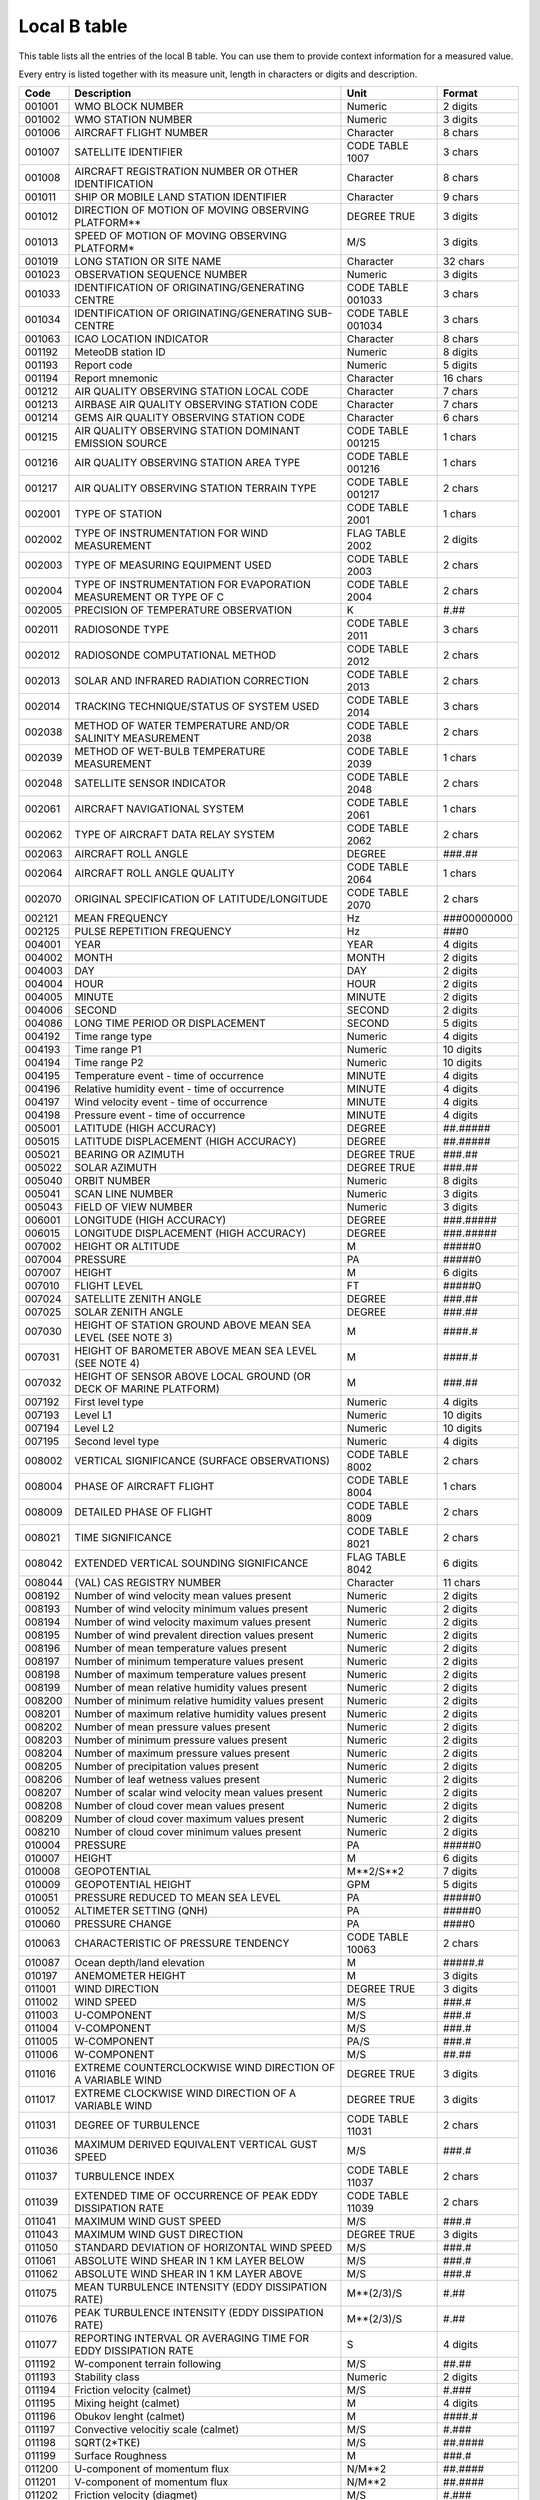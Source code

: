 .. _btable:

Local B table
=============

This table lists all the entries of the local B table.  You can use them to
provide context information for a measured value.

Every entry is listed together with its measure unit, length in characters or
digits and description.

.. list-table::
   :header-rows: 1

   * - Code
     - Description
     - Unit
     - Format

   * - 001001
     - WMO BLOCK NUMBER                                                
     - Numeric                 
     - 2 digits
   * - 001002
     - WMO STATION NUMBER                                              
     - Numeric                 
     - 3 digits
   * - 001006
     - AIRCRAFT FLIGHT NUMBER                                          
     - Character               
     - 8 chars
   * - 001007
     - SATELLITE IDENTIFIER                                            
     - CODE TABLE 1007         
     - 3 chars
   * - 001008
     - AIRCRAFT REGISTRATION NUMBER OR OTHER IDENTIFICATION            
     - Character               
     - 8 chars
   * - 001011
     - SHIP OR MOBILE LAND STATION IDENTIFIER                          
     - Character               
     - 9 chars
   * - 001012
     - DIRECTION OF MOTION OF MOVING OBSERVING PLATFORM**              
     - DEGREE TRUE             
     - 3 digits
   * - 001013
     - SPEED OF MOTION OF MOVING OBSERVING PLATFORM*                   
     - M/S                     
     - 3 digits
   * - 001019
     - LONG STATION OR SITE NAME                                       
     - Character               
     - 32 chars
   * - 001023
     - OBSERVATION SEQUENCE NUMBER                                     
     - Numeric                 
     - 3 digits
   * - 001033
     - IDENTIFICATION OF ORIGINATING/GENERATING CENTRE                 
     - CODE TABLE 001033       
     - 3 chars
   * - 001034
     - IDENTIFICATION OF ORIGINATING/GENERATING SUB-CENTRE             
     - CODE TABLE 001034       
     - 3 chars
   * - 001063
     - ICAO LOCATION INDICATOR                                         
     - Character               
     - 8 chars
   * - 001192
     - MeteoDB station ID                                              
     - Numeric                 
     - 8 digits
   * - 001193
     - Report code                                                     
     - Numeric                 
     - 5 digits
   * - 001194
     - Report mnemonic                                                 
     - Character               
     - 16 chars
   * - 001212
     - AIR QUALITY OBSERVING STATION LOCAL CODE                        
     - Character               
     - 7 chars
   * - 001213
     - AIRBASE AIR QUALITY OBSERVING STATION CODE                      
     - Character               
     - 7 chars
   * - 001214
     - GEMS AIR QUALITY OBSERVING STATION CODE                         
     - Character               
     - 6 chars
   * - 001215
     - AIR QUALITY OBSERVING STATION DOMINANT EMISSION SOURCE          
     - CODE TABLE 001215       
     - 1 chars
   * - 001216
     - AIR QUALITY OBSERVING STATION AREA TYPE                         
     - CODE TABLE 001216       
     - 1 chars
   * - 001217
     - AIR QUALITY OBSERVING STATION TERRAIN TYPE                      
     - CODE TABLE 001217       
     - 2 chars
   * - 002001
     - TYPE OF STATION                                                 
     - CODE TABLE 2001         
     - 1 chars
   * - 002002
     - TYPE OF INSTRUMENTATION FOR WIND MEASUREMENT                    
     - FLAG TABLE 2002         
     - 2 digits
   * - 002003
     - TYPE OF MEASURING EQUIPMENT USED                                
     - CODE TABLE 2003         
     - 2 chars
   * - 002004
     - TYPE OF INSTRUMENTATION FOR EVAPORATION MEASUREMENT OR TYPE OF C
     - CODE TABLE 2004         
     - 2 chars
   * - 002005
     - PRECISION OF TEMPERATURE OBSERVATION                            
     - K                       
     - #.##
   * - 002011
     - RADIOSONDE TYPE                                                 
     - CODE TABLE 2011         
     - 3 chars
   * - 002012
     - RADIOSONDE COMPUTATIONAL METHOD                                 
     - CODE TABLE 2012         
     - 2 chars
   * - 002013
     - SOLAR AND INFRARED RADIATION CORRECTION                         
     - CODE TABLE 2013         
     - 2 chars
   * - 002014
     - TRACKING TECHNIQUE/STATUS OF SYSTEM USED                        
     - CODE TABLE 2014         
     - 3 chars
   * - 002038
     - METHOD OF WATER TEMPERATURE AND/OR SALINITY MEASUREMENT         
     - CODE TABLE 2038         
     - 2 chars
   * - 002039
     - METHOD OF WET-BULB TEMPERATURE MEASUREMENT                      
     - CODE TABLE 2039         
     - 1 chars
   * - 002048
     - SATELLITE SENSOR INDICATOR                                      
     - CODE TABLE 2048         
     - 2 chars
   * - 002061
     - AIRCRAFT NAVIGATIONAL SYSTEM                                    
     - CODE TABLE 2061         
     - 1 chars
   * - 002062
     - TYPE OF AIRCRAFT DATA RELAY SYSTEM                              
     - CODE TABLE 2062         
     - 2 chars
   * - 002063
     - AIRCRAFT ROLL ANGLE                                             
     - DEGREE                  
     - ###.##
   * - 002064
     - AIRCRAFT ROLL ANGLE QUALITY                                     
     - CODE TABLE 2064         
     - 1 chars
   * - 002070
     - ORIGINAL SPECIFICATION OF LATITUDE/LONGITUDE                    
     - CODE TABLE 2070         
     - 2 chars
   * - 002121
     - MEAN FREQUENCY                                                  
     - Hz                      
     - ###00000000
   * - 002125
     - PULSE REPETITION FREQUENCY                                      
     - Hz                      
     - ###0
   * - 004001
     - YEAR                                                            
     - YEAR                    
     - 4 digits
   * - 004002
     - MONTH                                                           
     - MONTH                   
     - 2 digits
   * - 004003
     - DAY                                                             
     - DAY                     
     - 2 digits
   * - 004004
     - HOUR                                                            
     - HOUR                    
     - 2 digits
   * - 004005
     - MINUTE                                                          
     - MINUTE                  
     - 2 digits
   * - 004006
     - SECOND                                                          
     - SECOND                  
     - 2 digits
   * - 004086
     - LONG TIME PERIOD OR DISPLACEMENT                                
     - SECOND                  
     - 5 digits
   * - 004192
     - Time range type                                                 
     - Numeric                 
     - 4 digits
   * - 004193
     - Time range P1                                                   
     - Numeric                 
     - 10 digits
   * - 004194
     - Time range P2                                                   
     - Numeric                 
     - 10 digits
   * - 004195
     - Temperature event - time of occurrence                          
     - MINUTE                  
     - 4 digits
   * - 004196
     - Relative humidity event - time of occurrence                    
     - MINUTE                  
     - 4 digits
   * - 004197
     - Wind velocity event - time of occurrence                        
     - MINUTE                  
     - 4 digits
   * - 004198
     - Pressure event - time of occurrence                             
     - MINUTE                  
     - 4 digits
   * - 005001
     - LATITUDE (HIGH ACCURACY)                                        
     - DEGREE                  
     - ##.#####
   * - 005015
     - LATITUDE DISPLACEMENT (HIGH ACCURACY)                           
     - DEGREE                  
     - ##.#####
   * - 005021
     - BEARING OR AZIMUTH                                              
     - DEGREE TRUE             
     - ###.##
   * - 005022
     - SOLAR AZIMUTH                                                   
     - DEGREE TRUE             
     - ###.##
   * - 005040
     - ORBIT NUMBER                                                    
     - Numeric                 
     - 8 digits
   * - 005041
     - SCAN LINE NUMBER                                                
     - Numeric                 
     - 3 digits
   * - 005043
     - FIELD OF VIEW NUMBER                                            
     - Numeric                 
     - 3 digits
   * - 006001
     - LONGITUDE (HIGH ACCURACY)                                       
     - DEGREE                  
     - ###.#####
   * - 006015
     - LONGITUDE DISPLACEMENT (HIGH ACCURACY)                          
     - DEGREE                  
     - ###.#####
   * - 007002
     - HEIGHT OR ALTITUDE                                              
     - M                       
     - #####0
   * - 007004
     - PRESSURE                                                        
     - PA                      
     - #####0
   * - 007007
     - HEIGHT                                                          
     - M                       
     - 6 digits
   * - 007010
     - FLIGHT LEVEL                                                    
     - FT                      
     - #####0
   * - 007024
     - SATELLITE ZENITH ANGLE                                          
     - DEGREE                  
     - ###.##
   * - 007025
     - SOLAR ZENITH ANGLE                                              
     - DEGREE                  
     - ###.##
   * - 007030
     - HEIGHT OF STATION GROUND ABOVE MEAN SEA LEVEL (SEE NOTE 3)      
     - M                       
     - ####.#
   * - 007031
     - HEIGHT OF BAROMETER ABOVE MEAN SEA LEVEL (SEE NOTE 4)           
     - M                       
     - ####.#
   * - 007032
     - HEIGHT OF SENSOR ABOVE LOCAL GROUND (OR DECK OF MARINE PLATFORM)
     - M                       
     - ###.##
   * - 007192
     - First level type                                                
     - Numeric                 
     - 4 digits
   * - 007193
     - Level L1                                                        
     - Numeric                 
     - 10 digits
   * - 007194
     - Level L2                                                        
     - Numeric                 
     - 10 digits
   * - 007195
     - Second level type                                               
     - Numeric                 
     - 4 digits
   * - 008002
     - VERTICAL SIGNIFICANCE (SURFACE OBSERVATIONS)                    
     - CODE TABLE 8002         
     - 2 chars
   * - 008004
     - PHASE OF AIRCRAFT FLIGHT                                        
     - CODE TABLE 8004         
     - 1 chars
   * - 008009
     - DETAILED PHASE OF FLIGHT                                        
     - CODE TABLE 8009         
     - 2 chars
   * - 008021
     - TIME SIGNIFICANCE                                               
     - CODE TABLE 8021         
     - 2 chars
   * - 008042
     - EXTENDED VERTICAL SOUNDING SIGNIFICANCE                         
     - FLAG TABLE 8042         
     - 6 digits
   * - 008044
     - (VAL) CAS REGISTRY NUMBER                                       
     - Character               
     - 11 chars
   * - 008192
     - Number of wind velocity mean values present                     
     - Numeric                 
     - 2 digits
   * - 008193
     - Number of wind velocity minimum values present                  
     - Numeric                 
     - 2 digits
   * - 008194
     - Number of wind velocity maximum values present                  
     - Numeric                 
     - 2 digits
   * - 008195
     - Number of wind prevalent direction values present               
     - Numeric                 
     - 2 digits
   * - 008196
     - Number of mean temperature values present                       
     - Numeric                 
     - 2 digits
   * - 008197
     - Number of minimum temperature values present                    
     - Numeric                 
     - 2 digits
   * - 008198
     - Number of maximum temperature values present                    
     - Numeric                 
     - 2 digits
   * - 008199
     - Number of mean relative humidity values present                 
     - Numeric                 
     - 2 digits
   * - 008200
     - Number of minimum relative humidity values present              
     - Numeric                 
     - 2 digits
   * - 008201
     - Number of maximum relative humidity values present              
     - Numeric                 
     - 2 digits
   * - 008202
     - Number of mean pressure values present                          
     - Numeric                 
     - 2 digits
   * - 008203
     - Number of minimum pressure values present                       
     - Numeric                 
     - 2 digits
   * - 008204
     - Number of maximum pressure values present                       
     - Numeric                 
     - 2 digits
   * - 008205
     - Number of precipitation values present                          
     - Numeric                 
     - 2 digits
   * - 008206
     - Number of leaf wetness values present                           
     - Numeric                 
     - 2 digits
   * - 008207
     - Number of scalar wind velocity mean values present              
     - Numeric                 
     - 2 digits
   * - 008208
     - Number of cloud cover mean values present                       
     - Numeric                 
     - 2 digits
   * - 008209
     - Number of cloud cover maximum values present                    
     - Numeric                 
     - 2 digits
   * - 008210
     - Number of cloud cover minimum values present                    
     - Numeric                 
     - 2 digits
   * - 010004
     - PRESSURE                                                        
     - PA                      
     - #####0
   * - 010007
     - HEIGHT                                                          
     - M                       
     - 6 digits
   * - 010008
     - GEOPOTENTIAL                                                    
     - M**2/S**2               
     - 7 digits
   * - 010009
     - GEOPOTENTIAL HEIGHT                                             
     - GPM                     
     - 5 digits
   * - 010051
     - PRESSURE REDUCED TO MEAN SEA LEVEL                              
     - PA                      
     - #####0
   * - 010052
     - ALTIMETER SETTING (QNH)                                         
     - PA                      
     - #####0
   * - 010060
     - PRESSURE CHANGE                                                 
     - PA                      
     - ####0
   * - 010063
     - CHARACTERISTIC OF PRESSURE TENDENCY                             
     - CODE TABLE 10063        
     - 2 chars
   * - 010087
     - Ocean depth/land elevation                                      
     - M                       
     - #####.#
   * - 010197
     - ANEMOMETER HEIGHT                                               
     - M                       
     - 3 digits
   * - 011001
     - WIND DIRECTION                                                  
     - DEGREE TRUE             
     - 3 digits
   * - 011002
     - WIND SPEED                                                      
     - M/S                     
     - ###.#
   * - 011003
     - U-COMPONENT                                                     
     - M/S                     
     - ###.#
   * - 011004
     - V-COMPONENT                                                     
     - M/S                     
     - ###.#
   * - 011005
     - W-COMPONENT                                                     
     - PA/S                    
     - ###.#
   * - 011006
     - W-COMPONENT                                                     
     - M/S                     
     - ##.##
   * - 011016
     - EXTREME COUNTERCLOCKWISE WIND DIRECTION OF A VARIABLE WIND      
     - DEGREE TRUE             
     - 3 digits
   * - 011017
     - EXTREME CLOCKWISE WIND DIRECTION OF A VARIABLE WIND             
     - DEGREE TRUE             
     - 3 digits
   * - 011031
     - DEGREE OF TURBULENCE                                            
     - CODE TABLE 11031        
     - 2 chars
   * - 011036
     - MAXIMUM DERIVED EQUIVALENT VERTICAL GUST SPEED                  
     - M/S                     
     - ###.#
   * - 011037
     - TURBULENCE INDEX                                                
     - CODE TABLE 11037        
     - 2 chars
   * - 011039
     - EXTENDED TIME OF OCCURRENCE OF PEAK  EDDY DISSIPATION RATE      
     - CODE TABLE 11039        
     - 2 chars
   * - 011041
     - MAXIMUM WIND GUST SPEED                                         
     - M/S                     
     - ###.#
   * - 011043
     - MAXIMUM WIND GUST DIRECTION                                     
     - DEGREE TRUE             
     - 3 digits
   * - 011050
     - STANDARD DEVIATION OF HORIZONTAL WIND SPEED                     
     - M/S                     
     - ###.#
   * - 011061
     - ABSOLUTE WIND SHEAR IN 1 KM LAYER BELOW                         
     - M/S                     
     - ###.#
   * - 011062
     - ABSOLUTE WIND SHEAR IN 1 KM LAYER ABOVE                         
     - M/S                     
     - ###.#
   * - 011075
     - MEAN TURBULENCE INTENSITY (EDDY DISSIPATION RATE)               
     - M**(2/3)/S              
     - #.##
   * - 011076
     - PEAK TURBULENCE INTENSITY (EDDY DISSIPATION RATE)               
     - M**(2/3)/S              
     - #.##
   * - 011077
     - REPORTING INTERVAL OR AVERAGING TIME FOR EDDY DISSIPATION RATE  
     - S                       
     - 4 digits
   * - 011192
     - W-component terrain following                                   
     - M/S                     
     - ##.##
   * - 011193
     - Stability class                                                 
     - Numeric                 
     - 2 digits
   * - 011194
     - Friction velocity (calmet)                                      
     - M/S                     
     - #.###
   * - 011195
     - Mixing height (calmet)                                          
     - M                       
     - 4 digits
   * - 011196
     - Obukov lenght (calmet)                                          
     - M                       
     - ####.#
   * - 011197
     - Convective velocitiy scale (calmet)                             
     - M/S                     
     - #.###
   * - 011198
     - SQRT(2*TKE)                                                     
     - M/S                     
     - ##.####
   * - 011199
     - Surface Roughness                                               
     - M                       
     - ###.#
   * - 011200
     - U-component of momentum flux                                    
     - N/M**2                  
     - ##.####
   * - 011201
     - V-component of momentum flux                                    
     - N/M**2                  
     - ##.####
   * - 011202
     - Friction velocity (diagmet)                                     
     - M/S                     
     - #.###
   * - 011203
     - Mixing height (diagmet)                                         
     - M                       
     - 4 digits
   * - 011204
     - Obukov lenght (diagmet)                                         
     - M                       
     - ####.#
   * - 011205
     - Convective velocitiy scale (diagmet)                            
     - M/S                     
     - #.###
   * - 011206
     - Friction velocity (COSMO)                                       
     - M/S                     
     - #.###
   * - 011207
     - Obukov lenght (COSMO)                                           
     - M                       
     - ####.#
   * - 011208
     - Distance covered by the hourly mean wind                        
     - M                       
     - 7 digits
   * - 012001
     - TEMPERATURE/AIR TEMPERATURE                                     
     - C                       
     - ##.#
   * - 012003
     - DEW-POINT TEMPERATURE                                           
     - C                       
     - ##.#
   * - 012030
     - SOIL TEMPERATURE                                                
     - C                       
     - ##.#
   * - 012049
     - Temperature change over specified period                        
     - C                       
     - 2 digits
   * - 012061
     - SKIN TEMPERATURE                                                
     - K                       
     - ###.#
   * - 012063
     - BRIGHTNESS TEMPERATURE                                          
     - K                       
     - ###.#
   * - 012101
     - TEMPERATURE/DRY-BULB TEMPERATURE                                
     - K                       
     - ###.##
   * - 012102
     - WET-BULB TEMPERATURE                                            
     - C                       
     - ##.##
   * - 012103
     - DEW-POINT TEMPERATURE                                           
     - K                       
     - ###.##
   * - 012121
     - GROUND MINIMUM TEMPERATURE                                      
     - C                       
     - ##.##
   * - 012131
     - SNOW TEMPERATURE                                                
     - C                       
     - ##.##
   * - 012192
     - POTENTIAL TEMPERATURE                                           
     - K                       
     - ###.##
   * - 012193
     - PSEUDO-EQUIVALENT POTENTIAL TEMPERATURE                         
     - K                       
     - ###.##
   * - 012194
     - Air density                                                     
     - KG/M**3                 
     - .######
   * - 013001
     - SPECIFIC HUMIDITY                                               
     - KG/KG                   
     - .#####
   * - 013002
     - MIXING RATIO                                                    
     - KG/KG                   
     - .#####
   * - 013003
     - RELATIVE HUMIDITY                                               
     - %                       
     - 3 digits
   * - 013011
     - TOTAL PRECIPITATION / TOTAL WATER EQUIVALENT                    
     - KG/M**2                 
     - ####.#
   * - 013012
     - DEPTH OF FRESH SNOW                                             
     - M                       
     - ##.##
   * - 013013
     - TOTAL SNOW DEPTH                                                
     - M                       
     - ###.###
   * - 013031
     - EVAPOTRANSPIRATION                                              
     - KG/M**2                 
     - 3 digits
   * - 013033
     - EVAPORATION/EVAPOTRANSPIRATION                                  
     - KG/M**2                 
     - ###.#
   * - 013080
     - WATER PH                                                        
     - pH                      
     - ##.#
   * - 013081
     - WATER CONDUCTIVITY                                              
     - S/M                     
     - #.###
   * - 013082
     - WATER TEMPERATURE                                               
     - K                       
     - ###.#
   * - 013083
     - DISSOLVED OXYGEN                                                
     - KG/M**3                 
     - .######
   * - 013192
     - Cloud liquid water content                                      
     - KG/KG                   
     - .########
   * - 013193
     - Cloud ice content                                               
     - KG/KG                   
     - .########
   * - 013194
     - Water table depth                                               
     - M                       
     - ###.###
   * - 013195
     - Precipitating liquid water                                      
     - KG/KG                   
     - .########
   * - 013196
     - Precipitating ice                                               
     - KG/KG                   
     - .########
   * - 013197
     - Total precipitating water+ice                                   
     - KG/KG                   
     - .########
   * - 013198
     - Total liquid water (cloud+precipitating)                        
     - KG/KG                   
     - .########
   * - 013199
     - Total ice (cloud+precipitating)                                 
     - KG/KG                   
     - .########
   * - 013200
     - Grid-scale liquid precipitation                                 
     - KG/M**2                 
     - ####.#
   * - 013201
     - Grid-scale snowfall                                             
     - KG/M**2                 
     - ####.#
   * - 013202
     - Convective liquid precipitation                                 
     - KG/M**2                 
     - ####.#
   * - 013203
     - Convective snowfall                                             
     - KG/M**2                 
     - ####.#
   * - 013204
     - Total convective precipitation (liquid + snow)                  
     - KG/M**2                 
     - ####.#
   * - 013205
     - Snowfall (grid-scale + convective)                              
     - KG/M**2                 
     - ####.#
   * - 013206
     - Soil water content                                              
     - KG/M**2                 
     - ####.#
   * - 013210
     - Penetration of the probe in the snow                            
     - M                       
     - #.##
   * - 013211
     - Volume of basin                                                 
     - M**3                    
     - 12 digits
   * - 013212
     - Leaf wetness duration                                           
     - S                       
     - #######0
   * - 013215
     - River level                                                     
     - M                       
     - ####.##
   * - 013216
     - Hourly precipitation                                            
     - KG/M**2                 
     - ####.#
   * - 013217
     - 5 minutes precipitation                                         
     - KG/M**2                 
     - ####.#
   * - 013218
     - 10 minutes precipitation                                        
     - KG/M**2                 
     - ####.#
   * - 013219
     - 15 minutes precipitation                                        
     - KG/M**2                 
     - ####.#
   * - 013220
     - 20 minutes precipitation                                        
     - KG/M**2                 
     - ####.#
   * - 013221
     - 30 minutes precipitation                                        
     - KG/M**2                 
     - ####.#
   * - 013222
     - 180 minutes precipitation                                       
     - KG/M**2                 
     - ####.#
   * - 013223
     - 360 minutes precipitation                                       
     - KG/M**2                 
     - ####.#
   * - 013224
     - 720 minutes precipitation                                       
     - KG/M**2                 
     - ####.#
   * - 013225
     - 1440 minutes precipitation                                      
     - KG/M**2                 
     - ####.#
   * - 013226
     - River discharge                                                 
     - M**3/S                  
     - #####.##
   * - 013227
     - Soil volumetric water content                                   
     - %                       
     - ###.#
   * - 013228
     - Piezometric level                                               
     - M                       
     - ###.###
   * - 013229
     - Density of snow                                                 
     - KG/M**3                 
     - ####.#
   * - 013230
     - Convective Available Potential Energy (CAPE)                    
     - J/KG                    
     - ####.#
   * - 013231
     - Ossigeno disciolto sat                                          
     - %                       
     - ###.#
   * - 013232
     - Reference evapotranspiration according to Penman Monteith       
     - KG/M**2                 
     - 3 digits
   * - 013233
     - Reference evapotranspiration according to Hargreav.-Samani      
     - KG/M**2                 
     - 3 digits
   * - 014002
     - Long-wave radiation, integrated over period specified           
     - J/M**2                  
     - #####000
   * - 014004
     - Short-wave radiation, integrated over period specified          
     - J/M**2                  
     - #####000
   * - 014016
     - NET RADIATION                                                   
     - J/M**2                  
     - #####0000
   * - 014017
     - INSTANTANEOUS LONG-WAVE RADIATION (incoming)                    
     - W/M**2                  
     - 4 digits
   * - 014018
     - INSTANTANEOUS SHORT-WAVE RADIATION (incoming)                   
     - W/M**2                  
     - ####000
   * - 014019
     - SURFACE ALBEDO                                                  
     - %                       
     - 3 digits
   * - 014021
     - GLOBAL SOLAR RADIATION, INTEGRATED OVER PERIOD SPECIFIED        
     - J/M**2                  
     - #####0000
   * - 014028
     - Global solar radiation (high accuracy), integrated over period s
     - J/M**2                  
     - ######00
   * - 014029
     - Diffuse solar radiation (high accuracy), integrated over period 
     - J/M**2                  
     - ######00
   * - 014030
     - Direct solar radiation (high accuracy), integrated over period s
     - J/M**2                  
     - ######00
   * - 014031
     - TOTAL SUNSHINE                                                  
     - MINUTE                  
     - 4 digits
   * - 014192
     - Sensible heat flux                                              
     - W/M**2                  
     - 4 digits
   * - 014193
     - Latent heat flux                                                
     - W/M**2                  
     - 4 digits
   * - 014194
     - Direct solar radiation flux                                     
     - W/M**2                  
     - ####000
   * - 014195
     - Diffuse solar radiation flux                                    
     - W/M**2                  
     - ####000
   * - 014196
     - NET LONG-WAVE RADIATION FLUX                                    
     - W/M**2                  
     - 4 digits
   * - 014197
     - NET SHORT-WAVE RADIATION FLUX                                   
     - W/M**2                  
     - ####000
   * - 014198
     - Global radiation flux (downward)                                
     - W/M**2                  
     - 4 digits
   * - 014199
     - Visible radiation flux (upward)                                 
     - W/M**2                  
     - 4 digits
   * - 014200
     - Infrared radiation flux (downward)                              
     - W/M**2                  
     - 4 digits
   * - 014201
     - Infrared radiation flux (upward)                                
     - W/M**2                  
     - 4 digits
   * - 015192
     - NO Concentration                                                
     - KG/M**3                 
     - .##########
   * - 015193
     - NO2 Concentration                                               
     - KG/M**3                 
     - .##########
   * - 015194
     - O3 Concentration                                                
     - KG/M**3                 
     - .##########
   * - 015195
     - PM10 Concentration                                              
     - KG/M**3                 
     - .##########
   * - 015196
     - CO Concentration                                                
     - KG/M**3                 
     - .##########
   * - 015197
     - SO2 Concentration                                               
     - KG/M**3                 
     - .##########
   * - 015198
     - PM2.5 Concentration                                             
     - KG/M**3                 
     - .##########
   * - 015199
     - NOY Concentration                                               
     - KG/M**3                 
     - .##########
   * - 015200
     - HCNM Concentration                                              
     - KG/M**3                 
     - .##########
   * - 015201
     - ALDE Concentration                                              
     - KG/M**3                 
     - .##########
   * - 015202
     - PM5 Concentration (tot. aerosol < 5 ug)                         
     - KG/M**3                 
     - .##########
   * - 015203
     - PM1 Concentration (tot. aerosol < 1.25 ug)                      
     - KG/M**3                 
     - .##########
   * - 015204
     - PM06 Concentration (tot. aerosol < 0.6 ug)                      
     - KG/M**3                 
     - .##########
   * - 015205
     - PM03 Concentration (tot. aerosol < 0.3 ug)                      
     - KG/M**3                 
     - .##########
   * - 015206
     - PM015 Concentration (tot. aerosol < 0.15 ug)                    
     - KG/M**3                 
     - .##########
   * - 015207
     - PM008 Concentration (tot. aerosol < 0.08 ug)                    
     - KG/M**3                 
     - .##########
   * - 015208
     - Concentration of primary particulate matter in PM10             
     - KG/M**3                 
     - .##########
   * - 015209
     - Concentration of sulfate in PM10                                
     - KG/M**3                 
     - .##########
   * - 015210
     - Concentration of nitrate in PM10                                
     - KG/M**3                 
     - .##########
   * - 015211
     - Concentration of ammonium in PM10                               
     - KG/M**3                 
     - .##########
   * - 015212
     - Concentration of black carbon in PM10                           
     - KG/M**3                 
     - .##########
   * - 015213
     - Concentration of organic carbon in PM10                         
     - KG/M**3                 
     - .##########
   * - 015214
     - Concentration of dust in PM10                                   
     - KG/M**3                 
     - .##########
   * - 015215
     - Concentration of anthrop. A1D in PM10                           
     - KG/M**3                 
     - .##########
   * - 015216
     - Concentration of anthrop. BmP in PM10                           
     - KG/M**3                 
     - .##########
   * - 015217
     - Concentration of biogenic A1D in PM10                           
     - KG/M**3                 
     - .##########
   * - 015218
     - Concentration of biogenic BmP in PM10                           
     - KG/M**3                 
     - .##########
   * - 015219
     - Concentration of water in PM10                                  
     - KG/M**3                 
     - .##########
   * - 015220
     - Concentration of sea salt in PM10                               
     - KG/M**3                 
     - .##########
   * - 015221
     - Concentration of secondary organic aerosol in PM10              
     - KG/M**3                 
     - .##########
   * - 015222
     - Total concentration of primary aerosol in PM10                  
     - KG/M**3                 
     - .##########
   * - 015223
     - Total concentration of secondary aerosol in PM10                
     - KG/M**3                 
     - .##########
   * - 015224
     - Uncertainity in O3 estimate (Pesco)                             
     - KG/M**3                 
     - .##########
   * - 015225
     - Uncertainity in PM10 estimate (Pesco)                           
     - KG/M**3                 
     - .##########
   * - 015226
     - Uncertainity in NO2 estimate (Pesco)                            
     - KG/M**3                 
     - .##########
   * - 015227
     - Uncertainity in PM2.5 estimate (Pesco)                          
     - KG/M**3                 
     - .##########
   * - 015228
     - NH3 Concentration                                               
     - KG/M**3                 
     - .##########
   * - 015229
     - Concentration of primary part. matter in aerosol                
     - KG/M**3                 
     - .##########
   * - 015230
     - Concentration of sulfate in aerosol                             
     - KG/M**3                 
     - .##########
   * - 015231
     - Concentration of nitrate in aerosol                             
     - KG/M**3                 
     - .##########
   * - 015232
     - Concentration of ammonium in aerosol                            
     - KG/M**3                 
     - .##########
   * - 015233
     - Concentration of anthrop. sec. org. in aerosol                  
     - KG/M**3                 
     - .##########
   * - 015234
     - Concentration of biogenic sec. org. in aerosol                  
     - KG/M**3                 
     - .##########
   * - 015235
     - Concentration of ISOPA1 in PM10                                 
     - KG/M**3                 
     - .##########
   * - 015236
     - C6H6 Concentration                                              
     - KG/M**3                 
     - .##########
   * - 015237
     - Concentration of anthropogenic aerosol in PM10                  
     - KG/M**3                 
     - .##########
   * - 015238
     - Concentration of biogenic aerosol in PM10                       
     - KG/M**3                 
     - .##########
   * - 015239
     - Concentration of anthropogenic aerosol in PM2.5                 
     - KG/M**3                 
     - .##########
   * - 015240
     - Concentration of biogenic aerosol in PM2.5                      
     - KG/M**3                 
     - .##########
   * - 015241
     - Aerosol Optical Thickness                                       
     - Numeric                 
     - #.####
   * - 020001
     - HORIZONTAL VISIBILITY                                           
     - M                       
     - ####0
   * - 020003
     - PRESENT WEATHER (SEE NOTE 1)                                    
     - CODE TABLE 20003        
     - 3 chars
   * - 020004
     - PAST WEATHER (1) (SEE NOTE 2)                                   
     - CODE TABLE 20004        
     - 2 chars
   * - 020005
     - PAST WEATHER (2) (SEE NOTE 2)                                   
     - CODE TABLE 20005        
     - 2 chars
   * - 020009
     - GENERAL WEATHER INDICATOR (TAF/METAR)                           
     - CODE TABLE 20009        
     - 2 chars
   * - 020010
     - CLOUD COVER (TOTAL)                                             
     - %                       
     - 3 digits
   * - 020011
     - CLOUD AMOUNT                                                    
     - CODE TABLE 20011        
     - 2 chars
   * - 020012
     - CLOUD TYPE                                                      
     - CODE TABLE 20012        
     - 2 chars
   * - 020013
     - HEIGHT OF BASE OF CLOUD                                         
     - M                       
     - 5 digits
   * - 020017
     - CLOUD TOP DESCRIPTION                                           
     - CODE TABLE 20017        
     - 2 chars
   * - 020019
     - SIGNIFICANT PRESENT OR FORECAST WEATHER                         
     - Character               
     - 9 chars
   * - 020021
     - TYPE OF PRECIPITATION                                           
     - FLAG TABLE 20021        
     - 10 digits
   * - 020031
     - ICE DEPOSIT (THICKNESS)                                         
     - M                       
     - #.##
   * - 020032
     - RATE OF ICE ACCRETION                                           
     - CODE TABLE 20032        
     - 1 chars
   * - 020033
     - CAUSE OF ICE ACCRETION                                          
     - FLAG TABLE 20033        
     - 2 digits
   * - 020034
     - SEA ICE CONCENTRATION                                           
     - CODE TABLE 20034        
     - 2 chars
   * - 020035
     - AMOUNT AND TYPE OF ICE                                          
     - CODE TABLE 20035        
     - 2 chars
   * - 020036
     - ICE SITUATION                                                   
     - CODE TABLE 20036        
     - 2 chars
   * - 020037
     - ICE DEVELOPMENT                                                 
     - CODE TABLE 20037        
     - 2 chars
   * - 020038
     - BEARING OF ICE EDGE (SEE NOTE 3)                                
     - DEGREE TRUE             
     - 3 digits
   * - 020042
     - AIRFRAME ICING PRESENT                                          
     - CODE TABLE 20042        
     - 1 chars
   * - 020043
     - PEAK LIQUID WATER CONTENT                                       
     - KG/M**3                 
     - .####
   * - 020044
     - AVERAGE LIQUID WATER CONTENT                                    
     - KG/M**3                 
     - .####
   * - 020045
     - SUPERCOOLED LARGE DROPLET (SLD) CONDITIONS                      
     - CODE TABLE 20045        
     - 2 chars
   * - 020062
     - STATE OF THE GROUND (WITH OR WITHOUT SNOW)                      
     - CODE TABLE 20062        
     - 2 chars
   * - 020192
     - Presence of rain > 1mm                                          
     - BOOLEAN                 
     - 1 digits
   * - 020193
     - Cloud type (METAR)                                              
     - Character               
     - 2 chars
   * - 020194
     - Presence of shower                                              
     - BOOLEAN                 
     - 1 digits
   * - 020195
     - Presence of hail                                                
     - BOOLEAN                 
     - 1 digits
   * - 020196
     - Presence of thunderstorm                                        
     - BOOLEAN                 
     - 1 digits
   * - 020197
     - Presence of snow                                                
     - BOOLEAN                 
     - 1 digits
   * - 020198
     - Presence of frost                                               
     - BOOLEAN                 
     - 1 digits
   * - 020199
     - Presence of dew                                                 
     - BOOLEAN                 
     - 1 digits
   * - 020200
     - Presence of fog                                                 
     - BOOLEAN                 
     - 1 digits
   * - 020201
     - Presence of water-spout                                         
     - BOOLEAN                 
     - 1 digits
   * - 020202
     - State of the ground with snow                                   
     - CODE TABLE              
     - 2 chars
   * - 020203
     - Weather impact                                                  
     - CODE TABLE 20203        
     - 3 chars
   * - 022001
     - DIRECTION OF WAVES                                              
     - DEGREE TRUE             
     - 3 digits
   * - 022002
     - DIRECTION OF WIND WAVES                                         
     - DEGREE TRUE             
     - 3 digits
   * - 022003
     - DIRECTION OF SWELL WAVES                                        
     - DEGREE TRUE             
     - 3 digits
   * - 022004
     - DIRECTION OF CURRENT                                            
     - DEGREE TRUE             
     - 3 digits
   * - 022011
     - PERIOD OF WAVES                                                 
     - S                       
     - 2 digits
   * - 022012
     - PERIOD OF WIND WAVES                                            
     - S                       
     - 2 digits
   * - 022013
     - PERIOD OF SWELL WAVES                                           
     - S                       
     - 2 digits
   * - 022021
     - HEIGHT OF WAVES                                                 
     - M                       
     - ###.#
   * - 022022
     - HEIGHT OF WIND WAVES                                            
     - M                       
     - ###.#
   * - 022023
     - HEIGHT OF SWELL WAVES                                           
     - M                       
     - ###.#
   * - 022031
     - SPEED OF CURRENT                                                
     - M/S                     
     - ##.##
   * - 022032
     - SPEED OF SEA SURFACE CURRENT                                    
     - M/S                     
     - ##.##
   * - 022037
     - Tidal elevation with respect to national land datum             
     - M                       
     - ##.###
   * - 022038
     - Tidal elevation with respect to local chart datum               
     - M                       
     - ##.###
   * - 022043
     - SEA/WATER TEMPERATURE                                           
     - K                       
     - ###.##
   * - 022049
     - SEA-SURFACE TEMPERATURE                                         
     - K                       
     - ###.##
   * - 022062
     - SALINITY                                                        
     - PART PER THOUSAND       
     - ###.##
   * - 022063
     - TOTAL WATER DEPTH                                               
     - M                       
     - 5 digits
   * - 022066
     - WATER CONDUCTIVITY                                              
     - S M-1                   
     - ##.######
   * - 022070
     - SIGNIFICANT WAVE HEIGHT                                         
     - M                       
     - ##.##
   * - 022071
     - SPECTRAL PEAK WAVE PERIOD                                       
     - S                       
     - ##.#
   * - 022073
     - MAXIMUM WAVE HEIGHT                                             
     - M                       
     - ##.##
   * - 022074
     - AVERAGE WAVE PERIOD                                             
     - S                       
     - ##.#
   * - 022192
     - Current X component                                             
     - M/S                     
     - ##.##
   * - 022193
     - Current Y component                                             
     - M/S                     
     - ##.##
   * - 022194
     - Concentrazione clorofilla a                                     
     - microg/l                
     - ####.##
   * - 022195
     - Depth below sea surface                                         
     - M                       
     - ####.###
   * - 023192
     - Dry deposition of H2SO4                                         
     - MOL/M**3                
     - #.#####
   * - 023193
     - Wet deposition of H2SO4                                         
     - MOL/M**3                
     - #.#####
   * - 023194
     - Dry deposition of NH4                                           
     - MOL/M**3                
     - #.#####
   * - 023195
     - Wet deposition of NH4                                           
     - MOL/M**3                
     - #.#####
   * - 023196
     - Dry deposition of HNO3                                          
     - MOL/M**3                
     - #.#####
   * - 023197
     - Wet deposition of HNO3                                          
     - MOL/M**3                
     - #.#####
   * - 023198
     - Solid transport by river                                        
     - KG/S                    
     - ######.##
   * - 025025
     - Battery voltage                                                 
     - V                       
     - ##.#
   * - 025076
     - LOG-10 OF (TEMP-RAD CENTRAL WAVENUMBER) FOR ATOVS               
     - LOGM-1                  
     - ##.########
   * - 025192
     - Battery charge                                                  
     - %                       
     - 3 digits
   * - 025193
     - Battery current                                                 
     - A                       
     - ##.###
   * - 029192
     - Land fraction                                                   
     - %                       
     - ###.#
   * - 031000
     - SHORT DELAYED DESCRIPTOR REPLICATION FACTOR                     
     - Numeric                 
     - 1 digits
   * - 031001
     - DELAYED DESCRIPTOR REPLICATION FACTOR                           
     - Numeric                 
     - 3 digits
   * - 031002
     - EXTENDED DELAYED DESCRIPTOR REPLICATION FACTOR                  
     - Numeric                 
     - 5 digits
   * - 031011
     - DELAYED DESCRIPTOR AND DATA REPETITION FACTOR                   
     - Numeric                 
     - 3 digits
   * - 031012
     - EXTENDED DELAYED DESCRIPTOR AND DATA REPETITION FACTOR          
     - Numeric                 
     - 5 digits
   * - 031021
     - ASSOCIATED FIELD SIGNIFICANCE                                   
     - CODE TABLE 31021        
     - 2 chars
   * - 031031
     - DATA PRESENT INDICATOR                                          
     - FLAG TABLE 31031        
     - 1 digits
   * - 033002
     - QUALITY INFORMATION                                             
     - CODE TABLE 33002        
     - 1 chars
   * - 033003
     - QUALITY INFORMATION                                             
     - CODE TABLE 33003        
     - 1 chars
   * - 033005
     - QUALITY INFORMATION (AWS DATA)                                  
     - FLAG TABLE 33005        
     - 10 digits
   * - 033006
     - INTERNAL MEASUREMENT STATUS INFORMATION (AWS)                   
     - CODE TABLE 33006        
     - 1 chars
   * - 033007
     - PER CENT CONFIDENCE                                             
     - %                       
     - 3 digits
   * - 033015
     - DATA QUALITY CHECK INDICATOR                                    
     - CODE TABLE 33015        
     - 2 chars
   * - 033020
     - QUALITY CONTROL INDICATION OF FOLLOWING VALUE                   
     - CODE TABLE 33020        
     - 1 chars
   * - 033021
     - QUALITY OF FOLLOWING VALUE                                      
     - CODE TABLE 33021        
     - 1 chars
   * - 033022
     - QUALITY OF BUOY SATELLITE TRANSMISSION                          
     - CODE TABLE 33022        
     - 1 chars
   * - 033023
     - QUALITY OF BUOY LOCATION                                        
     - CODE TABLE 33023        
     - 1 chars
   * - 033024
     - STATION ELEVATION QUALITY MARK (FOR MOBILE STATIONS)            
     - CODE TABLE 33024        
     - 2 chars
   * - 033025
     - ACARS INTERPOLATED VALUES                                       
     - CODE TABLE 33025        
     - 1 chars
   * - 033026
     - MOISTURE QUALITY                                                
     - CODE TABLE 33026        
     - 2 chars
   * - 033027
     - LOCATION QUALITY CLASS (RANGE OF RADIUS OF 66 % CONFIDENCE)     
     - CODE TABLE 33027        
     - 1 chars
   * - 033030
     - SCAN LINE STATUS FLAGS FOR ATOVS                                
     - FLAG TABLE 33030        
     - 8 digits
   * - 033031
     - SCAN LINE QUALITY FLAGS FOR ATOVS                               
     - FLAG TABLE 33031        
     - 8 digits
   * - 033032
     - CHANNEL QUALITY FLAGS FOR ATOVS                                 
     - FLAG TABLE 33032        
     - 8 digits
   * - 033033
     - FIELD OF VIEW QUALITY FLAGS FOR ATOVS                           
     - FLAG TABLE 33033        
     - 8 digits
   * - 033035
     - MANUAL/AUTOMATIC QUALITY CONTROL                                
     - CODE TABLE 33035        
     - 2 chars
   * - 033036
     - NOMINAL CONFIDENCE THRESHOLD                                    
     - %                       
     - 3 digits
   * - 033037
     - WIND CORRELATION ERROR                                          
     - FLAG TABLE 33037        
     - 7 digits
   * - 033038
     - QUALITY FLAGS FOR GROUND-BASED GNSS DATA                        
     - FLAG TABLE 33038        
     - 4 digits
   * - 033040
     - CONFIDENCE INTERVAL                                             
     - PERCENT                 
     - 3 digits
   * - 033041
     - ATTRIBUTE OF FOLLOWING VALUE                                    
     - CODE TABLE 33041        
     - 1 chars
   * - 033050
     - GLOBAL GTSPP QUALITY FLAG                                       
     - CODE TABLE 33050        
     - 2 chars
   * - 033192
     - Climatological and consistency check                            
     - PERCENT                 
     - 3 digits
   * - 033193
     - Time consistency                                                
     - PERCENT                 
     - 3 digits
   * - 033194
     - Space consistency                                               
     - PERCENT                 
     - 3 digits
   * - 033195
     - MeteoDB variable ID                                             
     - Numeric                 
     - 8 digits
   * - 033196
     - Data has been invalidated                                       
     - CODE TABLE 33196        
     - 1 chars
   * - 033197
     - Manual replacement in substitution                              
     - CODE TABLE 33197        
     - 1 chars
   * - 033198
     - Observation increment                                           
     - Numeric                 
     - ######.####
   * - 033201
     - Kalman coefficient, state vector (s.v.) x1                      
     - Numeric                 
     - ######.####
   * - 033202
     - Kalman coefficient, state vector (s.v.) x2                      
     - Numeric                 
     - ######.####
   * - 033203
     - Kalman coefficient, s.v. error covariance matrix(1,1)           
     - Numeric                 
     - ######.####
   * - 033204
     - Kalman coefficient, s.v. error covariance matrix(1,2)           
     - Numeric                 
     - ######.####
   * - 033205
     - Kalman coefficient, s.v. error covariance matrix(2,1)           
     - Numeric                 
     - ######.####
   * - 033206
     - Kalman coefficient, s.v. error covariance matrix(2,2)           
     - Numeric                 
     - ######.####
   * - 033207
     - Kalman observation sequential counter                           
     - Numeric                 
     - 3 digits
   * - 033208
     - Kalman osservation missing counter                              
     - Numeric                 
     - 3 digits
   * - 033209
     - Normalized Density Index                                        
     - PERCENT                 
     - 3 digits
   * - 033210
     - Data in the interval used to compute the value                  
     - PERCENT                 
     - 3 digits
   * - 048001
     - Graminacee_Graminacee indistinte                                
     - POLLEN/M**3             
     - #######.#
   * - 048002
     - Betulacee_Ontano nero                                           
     - POLLEN/M**3             
     - #######.#
   * - 048003
     - Betulacee_Betulla                                               
     - POLLEN/M**3             
     - #######.#
   * - 048004
     - Betulacee_Betulacee indistinte                                  
     - POLLEN/M**3             
     - #######.#
   * - 048005
     - Composite_Ambrosia                                              
     - POLLEN/M**3             
     - #######.#
   * - 048006
     - Composite_Artemisia                                             
     - POLLEN/M**3             
     - #######.#
   * - 048007
     - Composite_Composite indistinte                                  
     - POLLEN/M**3             
     - #######.#
   * - 048008
     - Corilacee_Nocciolo                                              
     - POLLEN/M**3             
     - #######.#
   * - 048009
     - Corilacee_Carpino bianco -Carpino nero                          
     - POLLEN/M**3             
     - #######.#
   * - 048010
     - Corilacee_Corilacee indistinte                                  
     - POLLEN/M**3             
     - #######.#
   * - 048011
     - Fagacee_Castagno                                                
     - POLLEN/M**3             
     - #######.#
   * - 048012
     - Fagacee_Faggio                                                  
     - POLLEN/M**3             
     - #######.#
   * - 048013
     - Fagacee_Quercia                                                 
     - POLLEN/M**3             
     - #######.#
   * - 048014
     - Fagacee_Fagacee indistinte                                      
     - POLLEN/M**3             
     - #######.#
   * - 048015
     - Oleacee_Olivo                                                   
     - POLLEN/M**3             
     - #######.#
   * - 048016
     - Oleacee_Frassino                                                
     - POLLEN/M**3             
     - #######.#
   * - 048017
     - Oleacee_Oleacee indistinte                                      
     - POLLEN/M**3             
     - #######.#
   * - 048018
     - Plantaginacee_Plantaginacee indistinte                          
     - POLLEN/M**3             
     - #######.#
   * - 048019
     - Urticacee_Urticacee indistinte                                  
     - POLLEN/M**3             
     - #######.#
   * - 048020
     - Cupressacee - Taxacee indistinte_Cipresso comune                
     - POLLEN/M**3             
     - #######.#
   * - 048021
     - Cupressacee - Taxacee indistinte_Cupressacee - Taxacee ind      
     - POLLEN/M**3             
     - #######.#
   * - 048022
     - Chenopodiacee - Amarantacee Indistinte_Amaranto                 
     - POLLEN/M**3             
     - #######.#
   * - 048023
     - Chenopodiacee - Amarantacee Indistinte_Chenopodiacee - Ama      
     - POLLEN/M**3             
     - #######.#
   * - 048024
     - Poligonacee_Poligonacee indistinte                              
     - POLLEN/M**3             
     - #######.#
   * - 048025
     - Euphorbiacee_Euforbiacee indistinte                             
     - POLLEN/M**3             
     - #######.#
   * - 048026
     - Mirtacee_Mirtacee indistinte                                    
     - POLLEN/M**3             
     - #######.#
   * - 048027
     - Ulmacee_Bagolaro comune                                         
     - POLLEN/M**3             
     - #######.#
   * - 048028
     - Ulmacee_Olmo campestre                                          
     - POLLEN/M**3             
     - #######.#
   * - 048029
     - Ulmacee_Ulmacee indistinte                                      
     - POLLEN/M**3             
     - #######.#
   * - 048030
     - Platanacee_Platanacee indistinte                                
     - POLLEN/M**3             
     - #######.#
   * - 048031
     - Aceraceae_Aceracee indistinte                                   
     - POLLEN/M**3             
     - #######.#
   * - 048032
     - Pinacee_Pinacee indistinte                                      
     - POLLEN/M**3             
     - #######.#
   * - 048033
     - Salicacee_Salice comune                                         
     - POLLEN/M**3             
     - #######.#
   * - 048034
     - Salicacee_Pioppo                                                
     - POLLEN/M**3             
     - #######.#
   * - 048035
     - Salicacee_Salicacee indistinte                                  
     - POLLEN/M**3             
     - #######.#
   * - 048036
     - Ciperacee_Ciperacee indistinte                                  
     - POLLEN/M**3             
     - #######.#
   * - 048037
     - Juglandacee_Juglandacee indistinte                              
     - POLLEN/M**3             
     - #######.#
   * - 048038
     - Ippocastanacee_Ippocastanacee indistinte                        
     - POLLEN/M**3             
     - #######.#
   * - 048039
     - Spore fungine_Alternaria                                        
     - POLLEN/M**3             
     - #######.#
   * - 048040
     - Spore fungine_Botrytis                                          
     - POLLEN/M**3             
     - #######.#
   * - 048041
     - Spore fungine_Stemphylium                                       
     - POLLEN/M**3             
     - #######.#
   * - 048042
     - Spore fungine_Cladosporium                                      
     - POLLEN/M**3             
     - #######.#
   * - 048043
     - Spore fungine_Epicoccum                                         
     - POLLEN/M**3             
     - #######.#
   * - 048044
     - Altri Pollini / Non Identificati_Altri pollini identificat      
     - POLLEN/M**3             
     - #######.#
   * - 048045
     - Altri Pollini / Non Identificati_Pollini non identificati       
     - POLLEN/M**3             
     - #######.#
   * - 048046
     - Altre Spore / Non identificati_Altre spore fungine              
     - POLLEN/M**3             
     - #######.#
   * - 048047
     - Altre Spore / Non identificati_Spore fungine non identific      
     - POLLEN/M**3             
     - #######.#
   * - 048048
     - Graminacee_Graminacee indistinte 1                              
     - POLLEN/M**3             
     - #######.#
   * - 048049
     - Plantaginacee_Plantaginacee indistinte 1                        
     - POLLEN/M**3             
     - #######.#
   * - 048050
     - Urticacee_Urticacee indistinte 1                                
     - POLLEN/M**3             
     - #######.#
   * - 048051
     - Poligonacee_Poligonacee indistinte 1                            
     - POLLEN/M**3             
     - #######.#
   * - 048052
     - Euphorbiacee_Euforbiacee indistinte 1                           
     - POLLEN/M**3             
     - #######.#
   * - 048053
     - Mirtacee_Mirtacee indistinte 1                                  
     - POLLEN/M**3             
     - #######.#
   * - 048054
     - Platanacee_Platanacee indistinte 1                              
     - POLLEN/M**3             
     - #######.#
   * - 048055
     - Aceraceae_Aceracee indistinte 1                                 
     - POLLEN/M**3             
     - #######.#
   * - 048056
     - Pinacee_Pinacee indistinte 1                                    
     - POLLEN/M**3             
     - #######.#
   * - 048057
     - Ciperacee_Ciperacee indistinte 1                                
     - POLLEN/M**3             
     - #######.#
   * - 048058
     - Juglandacee_Juglandacee indistinte 1                            
     - POLLEN/M**3             
     - #######.#
   * - 048059
     - Ippocastanacee_Ippocastanacee indistinte 1                      
     - POLLEN/M**3             
     - #######.#
   * - 048060
     - Oleacee_Ligustro                                                
     - POLLEN/M**3             
     - #######.#
   * - 048061
     - Anacardiacee                                                    
     - POLLEN/M**3             
     - #######.#
   * - 048062
     - Apocinacee                                                      
     - POLLEN/M**3             
     - #######.#
   * - 048063
     - Araliacee                                                       
     - POLLEN/M**3             
     - #######.#
   * - 048064
     - Boraginacee                                                     
     - POLLEN/M**3             
     - #######.#
   * - 048065
     - Brassicacee                                                     
     - POLLEN/M**3             
     - #######.#
   * - 048066
     - Cannabacee                                                      
     - POLLEN/M**3             
     - #######.#
   * - 048067
     - Caprifoliacee                                                   
     - POLLEN/M**3             
     - #######.#
   * - 048068
     - Cariofillacee                                                   
     - POLLEN/M**3             
     - #######.#
   * - 048069
     - Cornacee                                                        
     - POLLEN/M**3             
     - #######.#
   * - 048070
     - Elaegnacee                                                      
     - POLLEN/M**3             
     - #######.#
   * - 048071
     - Lauracee                                                        
     - POLLEN/M**3             
     - #######.#
   * - 048072
     - Moracee                                                         
     - POLLEN/M**3             
     - #######.#
   * - 048073
     - Ramnacee                                                        
     - POLLEN/M**3             
     - #######.#
   * - 048074
     - Rosacee                                                         
     - POLLEN/M**3             
     - #######.#
   * - 048075
     - Rubiacee                                                        
     - POLLEN/M**3             
     - #######.#
   * - 048076
     - Simaroubacee                                                    
     - POLLEN/M**3             
     - #######.#
   * - 048077
     - Umbellifere                                                     
     - POLLEN/M**3             
     - #######.#
   * - 048078
     - Vitacee                                                         
     - POLLEN/M**3             
     - #######.#
   * - 048079
     - Corilacee_Carpino                                               
     - POLLEN/M**3             
     - #######.#
   * - 048080
     - Corilacee_Ostria                                                
     - POLLEN/M**3             
     - #######.#
   * - 048128
     - Conta Graminacee_Graminacee indistinte                          
     - Numeric                 
     - 7 digits
   * - 048129
     - Conta Betulacee_Ontano nero                                     
     - Numeric                 
     - 7 digits
   * - 048130
     - Conta Betulacee_Betulla                                         
     - Numeric                 
     - 7 digits
   * - 048131
     - Conta Betulacee_Betulacee indistinte                            
     - Numeric                 
     - 7 digits
   * - 048132
     - Conta Composite_Ambrosia                                        
     - Numeric                 
     - 7 digits
   * - 048133
     - Conta Composite_Artemisia                                       
     - Numeric                 
     - 7 digits
   * - 048134
     - Conta Composite_Composite indistinte                            
     - Numeric                 
     - 7 digits
   * - 048135
     - Conta Corilacee_Nocciolo                                        
     - Numeric                 
     - 7 digits
   * - 048136
     - Conta Corilacee_Carpino bianco -Carpino nero                    
     - Numeric                 
     - 7 digits
   * - 048137
     - Conta Corilacee_Corilacee indistinte                            
     - Numeric                 
     - 7 digits
   * - 048138
     - Conta Fagacee_Castagno                                          
     - Numeric                 
     - 7 digits
   * - 048139
     - Conta Fagacee_Faggio                                            
     - Numeric                 
     - 7 digits
   * - 048140
     - Conta Fagacee_Quercia                                           
     - Numeric                 
     - 7 digits
   * - 048141
     - Conta Fagacee_Fagacee indistinte                                
     - Numeric                 
     - 7 digits
   * - 048142
     - Conta Oleacee_Olivo                                             
     - Numeric                 
     - 7 digits
   * - 048143
     - Conta Oleacee_Frassino                                          
     - Numeric                 
     - 7 digits
   * - 048144
     - Conta Oleacee_Oleacee indistinte                                
     - Numeric                 
     - 7 digits
   * - 048145
     - Conta Plantaginacee_Plantaginacee indistinte                    
     - Numeric                 
     - 7 digits
   * - 048146
     - Conta Urticacee_Urticacee indistinte                            
     - Numeric                 
     - 7 digits
   * - 048147
     - Conta Cupressacee - Taxacee indistinte_Cipresso comune          
     - Numeric                 
     - 7 digits
   * - 048148
     - Conta Cupressacee - Taxacee indistinte_Cupressacee - Taxac      
     - Numeric                 
     - 7 digits
   * - 048149
     - Conta Chenopodiacee - Amarantacee Indistinte_Amaranto           
     - Numeric                 
     - 7 digits
   * - 048150
     - Conta Chenopodiacee - Amarantacee Indistinte_Chenopodiacee      
     - Numeric                 
     - 7 digits
   * - 048151
     - Conta Poligonacee_Poligonacee indistinte                        
     - Numeric                 
     - 7 digits
   * - 048152
     - Conta Euphorbiacee_Euforbiacee indistinte                       
     - Numeric                 
     - 7 digits
   * - 048153
     - Conta Mirtacee_Mirtacee indistinte                              
     - Numeric                 
     - 7 digits
   * - 048154
     - Conta Ulmacee_Bagolaro comune                                   
     - Numeric                 
     - 7 digits
   * - 048155
     - Conta Ulmacee_Olmo campestre                                    
     - Numeric                 
     - 7 digits
   * - 048156
     - Conta Ulmacee_Ulmacee indistinte                                
     - Numeric                 
     - 7 digits
   * - 048157
     - Conta Platanacee_Platanacee indistinte                          
     - Numeric                 
     - 7 digits
   * - 048158
     - Conta Aceraceae_Aceracee indistinte                             
     - Numeric                 
     - 7 digits
   * - 048159
     - Conta Pinacee_Pinacee indistinte                                
     - Numeric                 
     - 7 digits
   * - 048160
     - Conta Salicacee_Salice comune                                   
     - Numeric                 
     - 7 digits
   * - 048161
     - Conta Salicacee_Pioppo                                          
     - Numeric                 
     - 7 digits
   * - 048162
     - Conta Salicacee_Salicacee indistinte                            
     - Numeric                 
     - 7 digits
   * - 048163
     - Conta Ciperacee_Ciperacee indistinte                            
     - Numeric                 
     - 7 digits
   * - 048164
     - Conta Juglandacee_Juglandacee indistinte                        
     - Numeric                 
     - 7 digits
   * - 048165
     - Conta Ippocastanacee_Ippocastanacee indistinte                  
     - Numeric                 
     - 7 digits
   * - 048166
     - Conta Spore fungine_Alternaria                                  
     - Numeric                 
     - 7 digits
   * - 048167
     - Conta Spore fungine_Botrytis                                    
     - Numeric                 
     - 7 digits
   * - 048168
     - Conta Spore fungine_Stemphylium                                 
     - Numeric                 
     - 7 digits
   * - 048169
     - Conta Spore fungine_Cladosporium                                
     - Numeric                 
     - 7 digits
   * - 048170
     - Conta Spore fungine_Epicoccum                                   
     - Numeric                 
     - 7 digits
   * - 048171
     - Conta Altri Pollini / Non Identificati_Altri pollini ident      
     - Numeric                 
     - 7 digits
   * - 048172
     - Conta Altri Pollini / Non Identificati_Pollini non identif      
     - Numeric                 
     - 7 digits
   * - 048173
     - Conta Altre Spore / Non identificati_Altre spore fungine        
     - Numeric                 
     - 7 digits
   * - 048174
     - Conta Altre Spore / Non identificati_Spore fungine non ide      
     - Numeric                 
     - 7 digits
   * - 048175
     - Conta Graminacee_Graminacee indistinte 1                        
     - Numeric                 
     - 7 digits
   * - 048176
     - Conta Plantaginacee_Plantaginacee indistinte 1                  
     - Numeric                 
     - 7 digits
   * - 048177
     - Conta Urticacee_Urticacee indistinte 1                          
     - Numeric                 
     - 7 digits
   * - 048178
     - Conta Poligonacee_Poligonacee indistinte 1                      
     - Numeric                 
     - 7 digits
   * - 048179
     - Conta Euphorbiacee_Euforbiacee indistinte 1                     
     - Numeric                 
     - 7 digits
   * - 048180
     - Conta Mirtacee_Mirtacee indistinte 1                            
     - Numeric                 
     - 7 digits
   * - 048181
     - Conta Platanacee_Platanacee indistinte 1                        
     - Numeric                 
     - 7 digits
   * - 048182
     - Conta Aceraceae_Aceracee indistinte 1                           
     - Numeric                 
     - 7 digits
   * - 048183
     - Conta Pinacee_Pinacee indistinte 1                              
     - Numeric                 
     - 7 digits
   * - 048184
     - Conta Ciperacee_Ciperacee indistinte 1                          
     - Numeric                 
     - 7 digits
   * - 048185
     - Conta Juglandacee_Juglandacee indistinte 1                      
     - Numeric                 
     - 7 digits
   * - 048186
     - Conta Ippocastanacee_Ippocastanacee indistinte 1                
     - Numeric                 
     - 7 digits
   * - 048187
     - Conta Oleacee_Ligustro                                          
     - Numeric                 
     - 7 digits
   * - 048188
     - Conta Anacardiacee                                              
     - Numeric                 
     - 7 digits
   * - 048189
     - Conta Apocinacee                                                
     - Numeric                 
     - 7 digits
   * - 048190
     - Conta Araliacee                                                 
     - Numeric                 
     - 7 digits
   * - 048191
     - Conta Boraginacee                                               
     - Numeric                 
     - 7 digits
   * - 048192
     - Conta Brassicacee                                               
     - Numeric                 
     - 7 digits
   * - 048193
     - Conta Cannabacee                                                
     - Numeric                 
     - 7 digits
   * - 048194
     - Conta Caprifoliacee                                             
     - Numeric                 
     - 7 digits
   * - 048195
     - Conta Cariofillacee                                             
     - Numeric                 
     - 7 digits
   * - 048196
     - Conta Cornacee                                                  
     - Numeric                 
     - 7 digits
   * - 048197
     - Conta Elaegnacee                                                
     - Numeric                 
     - 7 digits
   * - 048198
     - Conta Lauracee                                                  
     - Numeric                 
     - 7 digits
   * - 048199
     - Conta Moracee                                                   
     - Numeric                 
     - 7 digits
   * - 048200
     - Conta Ramnacee                                                  
     - Numeric                 
     - 7 digits
   * - 048201
     - Conta Rosacee                                                   
     - Numeric                 
     - 7 digits
   * - 048202
     - Conta Rubiacee                                                  
     - Numeric                 
     - 7 digits
   * - 048203
     - Conta Simaroubacee                                              
     - Numeric                 
     - 7 digits
   * - 048204
     - Conta Umbellifere                                               
     - Numeric                 
     - 7 digits
   * - 048205
     - Conta Vitacee                                                   
     - Numeric                 
     - 7 digits
   * - 048206
     - Conta Corilacee_Carpino                                         
     - Numeric                 
     - 7 digits
   * - 048207
     - Conta Corilacee_Ostria                                          
     - Numeric                 
     - 7 digits
   * - 049192
     - Number of particles with diameter <= 0.3 um                     
     - Numeric                 
     - #####0
   * - 049193
     - Number of particles with diameter > 0.3 <= 0.5 um               
     - Numeric                 
     - #####0
   * - 049194
     - Number of particles with diameter > 0.5 <= 1.0 um               
     - Numeric                 
     - #####0
   * - 049195
     - Number of particles with diameter > 1.0 <= 2.5 um               
     - Numeric                 
     - #####0
   * - 049196
     - Number of particles with diameter > 2.5 <= 5.0 um               
     - Numeric                 
     - #####0
   * - 049197
     - Number of particles with diameter > 5.0 <= 10.0 um              
     - Numeric                 
     - #####0
   * - 049198
     - Density of particles with diameter > 0.35 <= 0.46 um            
     - Numeric/M**3            
     - #####00000
   * - 049199
     - Density of particles with diameter > 0.46 <= 0.66 um            
     - Numeric/M**3            
     - #####00000
   * - 049200
     - Density of particles with diameter > 0.66 <= 1.0 um             
     - Numeric/M**3            
     - #####0000
   * - 049201
     - Density of particles with diameter > 1.0 <= 1.3 um              
     - Numeric/M**3            
     - #####0000
   * - 049202
     - Density of particles with diameter > 1.3 <= 1.7 um              
     - Numeric/M**3            
     - #####000
   * - 049203
     - Density of particles with diameter > 1.7 <= 2.3 um              
     - Numeric/M**3            
     - #####000
   * - 049204
     - Density of particles with diameter > 2.3 <= 3.0 um              
     - Numeric/M**3            
     - #####000
   * - 049205
     - Density of particles with diameter > 3.0 <= 4.0 um              
     - Numeric/M**3            
     - #####00
   * - 049206
     - Density of particles with diameter > 4.0 <= 5.2 um              
     - Numeric/M**3            
     - #####00
   * - 049207
     - Density of particles with diameter > 5.2 <= 6.5 um              
     - Numeric/M**3            
     - #####00
   * - 049208
     - Density of particles with diameter > 6.5 <= 8.0 um              
     - Numeric/M**3            
     - #####00
   * - 049209
     - Density of particles with diameter > 8.0 <= 10.0 um             
     - Numeric/M**3            
     - #####00
   * - 049210
     - Density of particles with diameter > 10 <= 12 um                
     - Numeric/M**3            
     - #####0
   * - 049211
     - Density of particles with diameter > 12 <= 14 um                
     - Numeric/M**3            
     - #####0
   * - 049212
     - Density of particles with diameter > 14 <= 16 um                
     - Numeric/M**3            
     - #####0
   * - 049213
     - Density of particles with diameter > 16 <= 18 um                
     - Numeric/M**3            
     - #####0
   * - 049214
     - Density of particles with diameter > 18 <= 20 um                
     - Numeric/M**3            
     - #####0
   * - 049215
     - Density of particles with diameter > 20 <= 22 um                
     - Numeric/M**3            
     - #####0
   * - 049216
     - Density of particles with diameter > 22 <= 25 um                
     - Numeric/M**3            
     - #####0
   * - 049217
     - Density of particles with diameter > 25 <= 28 um                
     - Numeric/M**3            
     - #####0
   * - 049218
     - Density of particles with diameter > 28 <= 31 um                
     - Numeric/M**3            
     - #####0
   * - 049219
     - Density of particles with diameter > 31 <= 34 um                
     - Numeric/M**3            
     - #####0
   * - 049220
     - Density of particles with diameter > 34 <= 37 um                
     - Numeric/M**3            
     - #####0
   * - 049221
     - Density of particles with diameter > 37 <= 40 um                
     - Numeric/M**3            
     - #####0
